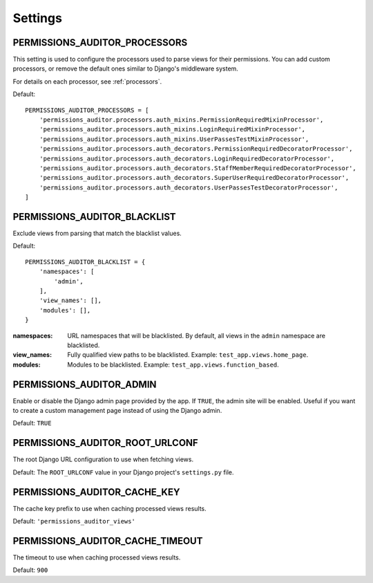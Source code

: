 Settings
==================


.. _PERMISSIONS_AUDITOR_PROCESSORS:

PERMISSIONS_AUDITOR_PROCESSORS
--------------------------------------

This setting is used to configure the processors used to parse views for their permissions.
You can add custom processors, or remove the default ones similar to Django's middleware system.

For details on each processor, see :ref:`processors`.

Default::

    PERMISSIONS_AUDITOR_PROCESSORS = [
        'permissions_auditor.processors.auth_mixins.PermissionRequiredMixinProcessor',
        'permissions_auditor.processors.auth_mixins.LoginRequiredMixinProcessor',
        'permissions_auditor.processors.auth_mixins.UserPassesTestMixinProcessor',
        'permissions_auditor.processors.auth_decorators.PermissionRequiredDecoratorProcessor',
        'permissions_auditor.processors.auth_decorators.LoginRequiredDecoratorProcessor',
        'permissions_auditor.processors.auth_decorators.StaffMemberRequiredDecoratorProcessor',
        'permissions_auditor.processors.auth_decorators.SuperUserRequiredDecoratorProcessor',
        'permissions_auditor.processors.auth_decorators.UserPassesTestDecoratorProcessor',
    ]



.. _PERMISSIONS_AUDITOR_BLACKLIST:

PERMISSIONS_AUDITOR_BLACKLIST
--------------------------------------

Exclude views from parsing that match the blacklist values.

Default::

    PERMISSIONS_AUDITOR_BLACKLIST = {
        'namespaces': [
            'admin',
        ],
        'view_names': [],
        'modules': [],
    }

:namespaces: URL namespaces that will be blacklisted. By default, all views in the ``admin`` namespace are blacklisted.
:view_names: Fully qualified view paths to be blacklisted. Example: ``test_app.views.home_page``.
:modules: Modules to be blacklisted. Example: ``test_app.views.function_based``.



.. _PERMISSIONS_AUDITOR_ADMIN:

PERMISSIONS_AUDITOR_ADMIN
--------------------------------------

Enable or disable the Django admin page provided by the app. If ``TRUE``, the admin site will be enabled.
Useful if you want to create a custom management page instead of using the Django admin.

Default: ``TRUE``



.. _PERMISSIONS_AUDITOR_ROOT_URLCONF:

PERMISSIONS_AUDITOR_ROOT_URLCONF
--------------------------------------

The root Django URL configuration to use when fetching views.

Default: The ``ROOT_URLCONF`` value in your Django project's ``settings.py`` file.



.. _PERMISSIONS_AUDITOR_CACHE_KEY:

PERMISSIONS_AUDITOR_CACHE_KEY
--------------------------------------

The cache key prefix to use when caching processed views results.

Default: ``'permissions_auditor_views'``



.. _PERMISSIONS_AUDITOR_CACHE_TIMEOUT:

PERMISSIONS_AUDITOR_CACHE_TIMEOUT
--------------------------------------

The timeout to use when caching processed views results.

Default: ``900``


